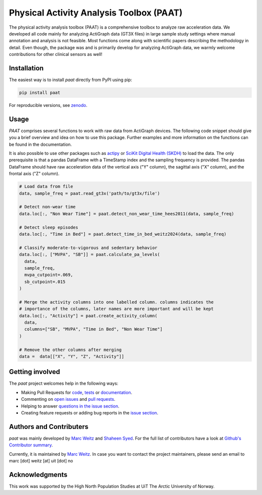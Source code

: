 =========================================
Physical Activity Analysis Toolbox (PAAT)
=========================================

.. image:: https://github.com/Trybnetic/paat/actions/workflows/python-test.yml/badge.svg
 :target: https://github.com/Trybnetic/paat/actions/workflows/python-test.yml
 :alt: Tests

.. image:: https://codecov.io/gh/Trybnetic/paat/branch/main/graph/badge.svg
  :target: https://codecov.io/gh/Trybnetic/paat
  :alt: Coverage

.. image:: https://readthedocs.org/projects/paat/badge/?version=latest
 :target: https://paat.readthedocs.io/en/latest/?badge=latest
 :alt: Documentation Status

.. image:: https://img.shields.io/pypi/pyversions/paat.svg
  :target: https://pypi.python.org/pypi/paat/
  :alt: Python Versions

.. image:: https://img.shields.io/github/license/trybnetic/paat.svg
 :target: https://github.com/trybnetic/paat/blob/master/LICENSE.txt
 :alt: License

.. image:: https://zenodo.org/badge/DOI/10.5281/zenodo.13885749.svg
  :target: https://doi.org/10.5281/zenodo.13885749
  :alt: zenodo

The physical activity analysis toolbox (PAAT) is a comprehensive toolbox to analyze raw acceleration data. We developed all code mainly for analyzing ActiGraph data (GT3X files) in large sample study settings where manual annotation and analysis is not feasible. Most functions come along with scientific papers describing the methodology in detail. Even though, the package was and is primarily develop for analyzing ActiGraph data, we warmly welcome contributions for other clinical sensors as well!


Installation
============

The easiest way is to install *paat* directly from PyPI using pip:

.. code:: bash

    pip install paat

For reproducible versions, see `zenodo <https://doi.org/10.5281/zenodo.13885749>`_.


Usage
=====

*PAAT* comprises several functions to work with raw data from ActiGraph devices. The following code snippet should give you a brief overview and idea on how to use this package. Further examples and more information on the functions can be found in the documentation.

It is also possible to use other packages such as `actipy <https://github.com/OxWearables/actipy>`_ or `SciKit Digital Health (SKDH) <https://github.com/pfizer-opensource/scikit-digital-health>`_ to load the data. The only prerequisite is that a pandas DataFrame with a TimeStamp index and the sampling frequency is provided. The pandas DataFrame should have raw acceleration data of the vertical axis ("Y" column), the sagittal axis ("X" column), and the frontal axis ("Z" column).

.. code-block:: python

    # Load data from file
    data, sample_freq = paat.read_gt3x('path/to/gt3x/file')

    # Detect non-wear time
    data.loc[:, "Non Wear Time"] = paat.detect_non_wear_time_hees2011(data, sample_freq)

    # Detect sleep episodes
    data.loc[:, "Time in Bed"] = paat.detect_time_in_bed_weitz2024(data, sample_freq)

    # Classify moderate-to-vigorous and sedentary behavior
    data.loc[:, ["MVPA", "SB"]] = paat.calculate_pa_levels(
      data, 
      sample_freq, 
      mvpa_cutpoint=.069, 
      sb_cutpoint=.015
    )

    # Merge the activity columns into one labelled column. columns indicates the
    # importance of the columns, later names are more important and will be kept
    data.loc[:, "Activity"] = paat.create_activity_column(
      data, 
      columns=["SB", "MVPA", "Time in Bed", "Non Wear Time"]
    )

    # Remove the other columns after merging
    data =  data[["X", "Y", "Z", "Activity"]]


Getting involved
================

The *paat* project welcomes help in the following ways:

* Making Pull Requests for
  `code <https://github.com/trybnetic/paat/tree/master/paat>`_,   `tests <https://github.com/trybnetic/paat/tree/master/tests>`_   or `documentation <https://github.com/trybnetic/paat/tree/master/doc>`_.
* Commenting on `open issues <https://github.com/trybnetic/paat/issues>`_   and `pull requests <https://github.com/trybnetic/paat/pulls>`_.
* Helping to answer `questions in the issue section <https://github.com/trybnetic/paat/labels/question>`_.
* Creating feature requests or adding bug reports in the `issue section <https://github.com/trybnetic/paat/issues/new>`_.


Authors and Contributers
========================

*paat* was mainly developed by
`Marc Weitz <https://github.com/trybnetic>`_ and `Shaheen Syed <https://github.com/shaheen-syed/>`_. For the full list of contributors have a look at `Github's Contributor summary <https://github.com/trybnetic/paat/contributors>`_.

Currently, it is maintained by `Marc Weitz <https://github.com/trybnetic>`_. In case you want to contact the project maintainers, please send an email to marc [dot] weitz [at] uit [dot] no


Acknowledgments
===============

This work was supported by the High North Population Studies at UiT The Arctic University of Norway.
